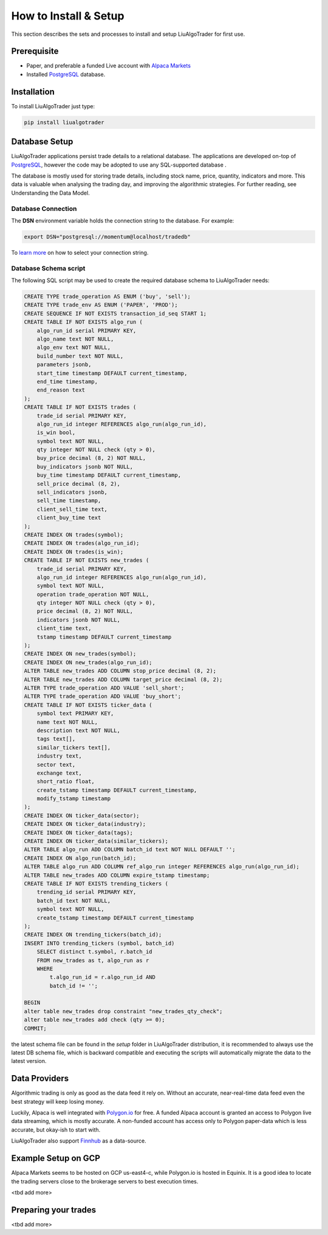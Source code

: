How to Install & Setup
======================

This section describes the sets and processes to install and setup LiuAlgoTrader for first use.

Prerequisite
------------
- Paper, and preferable a funded Live account with `Alpaca Markets`_
- Installed PostgreSQL_ database.

.. _Alpaca Markets: https://alpaca.markets/docs/about-us/
.. _PostgreSQL: https://www.postgresql.org/


Installation
------------

To install LiuAlgoTrader just type:

.. code-block:: bash

   pip install liualgotrader



Database Setup
--------------

LiuAlgoTrader applications persist trade details to a relational database.
The applications are developed on-top of PostgreSQL_, however the code may be adopted to use any SQL-supported database .


The database is mostly used for storing trade details, including stock name, price, quantity,
indicators and more. This data is valuable when analysing the trading day,
and improving the algorithmic strategies. For further reading, see Understanding the Data Model.

Database Connection
*******************

The **DSN** environment variable holds the connection string to the database. For example:

.. code-block:: bash

    export DSN="postgresql://momentum@localhost/tradedb"

To `learn more`_ on how to select your connection string.

.. _learn more: https://www.postgresql.org/docs/9.3/libpq-connect.html#LIBPQ-CONNSTRING


Database Schema script
**********************

The following SQL script may be used to create the required database schema to LiuAlgoTrader needs:

.. code-block:: SQL

    CREATE TYPE trade_operation AS ENUM ('buy', 'sell');
    CREATE TYPE trade_env AS ENUM ('PAPER', 'PROD');
    CREATE SEQUENCE IF NOT EXISTS transaction_id_seq START 1;
    CREATE TABLE IF NOT EXISTS algo_run (
        algo_run_id serial PRIMARY KEY,
        algo_name text NOT NULL,
        algo_env text NOT NULL,
        build_number text NOT NULL,
        parameters jsonb,
        start_time timestamp DEFAULT current_timestamp,
        end_time timestamp,
        end_reason text
    );
    CREATE TABLE IF NOT EXISTS trades (
        trade_id serial PRIMARY KEY,
        algo_run_id integer REFERENCES algo_run(algo_run_id),
        is_win bool,
        symbol text NOT NULL,
        qty integer NOT NULL check (qty > 0),
        buy_price decimal (8, 2) NOT NULL,
        buy_indicators jsonb NOT NULL,
        buy_time timestamp DEFAULT current_timestamp,
        sell_price decimal (8, 2),
        sell_indicators jsonb,
        sell_time timestamp,
        client_sell_time text,
        client_buy_time text
    );
    CREATE INDEX ON trades(symbol);
    CREATE INDEX ON trades(algo_run_id);
    CREATE INDEX ON trades(is_win);
    CREATE TABLE IF NOT EXISTS new_trades (
        trade_id serial PRIMARY KEY,
        algo_run_id integer REFERENCES algo_run(algo_run_id),
        symbol text NOT NULL,
        operation trade_operation NOT NULL,
        qty integer NOT NULL check (qty > 0),
        price decimal (8, 2) NOT NULL,
        indicators jsonb NOT NULL,
        client_time text,
        tstamp timestamp DEFAULT current_timestamp
    );
    CREATE INDEX ON new_trades(symbol);
    CREATE INDEX ON new_trades(algo_run_id);
    ALTER TABLE new_trades ADD COLUMN stop_price decimal (8, 2);
    ALTER TABLE new_trades ADD COLUMN target_price decimal (8, 2);
    ALTER TYPE trade_operation ADD VALUE 'sell_short';
    ALTER TYPE trade_operation ADD VALUE 'buy_short';
    CREATE TABLE IF NOT EXISTS ticker_data (
        symbol text PRIMARY KEY,
        name text NOT NULL,
        description text NOT NULL,
        tags text[],
        similar_tickers text[],
        industry text,
        sector text,
        exchange text,
        short_ratio float,
        create_tstamp timestamp DEFAULT current_timestamp,
        modify_tstamp timestamp
    );
    CREATE INDEX ON ticker_data(sector);
    CREATE INDEX ON ticker_data(industry);
    CREATE INDEX ON ticker_data(tags);
    CREATE INDEX ON ticker_data(similar_tickers);
    ALTER TABLE algo_run ADD COLUMN batch_id text NOT NULL DEFAULT '';
    CREATE INDEX ON algo_run(batch_id);
    ALTER TABLE algo_run ADD COLUMN ref_algo_run integer REFERENCES algo_run(algo_run_id);
    ALTER TABLE new_trades ADD COLUMN expire_tstamp timestamp;
    CREATE TABLE IF NOT EXISTS trending_tickers (
        trending_id serial PRIMARY KEY,
        batch_id text NOT NULL,
        symbol text NOT NULL,
        create_tstamp timestamp DEFAULT current_timestamp
    );
    CREATE INDEX ON trending_tickers(batch_id);
    INSERT INTO trending_tickers (symbol, batch_id)
        SELECT distinct t.symbol, r.batch_id
        FROM new_trades as t, algo_run as r
        WHERE
            t.algo_run_id = r.algo_run_id AND
            batch_id != '';

    BEGIN
    alter table new_trades drop constraint "new_trades_qty_check";
    alter table new_trades add check (qty >= 0);
    COMMIT;

the latest schema file can be found in the `setup` folder in LiuAlgoTrader distribution,
it is recommended to always use the latest DB schema file,
which is backward compatible and executing the scripts will automatically
migrate the data to the latest version.

Data Providers
--------------
Algorithmic trading is only as good as the data feed it rely on.
Without an accurate, near-real-time data feed even the
best strategy will keep losing money.

Luckily, Alpaca is well integrated with `Polygon.io`_ for free.
A funded Alpaca account is granted an access to Polygon live data streaming,
which is mostly accurate. A non-funded account has access only to Polygon
paper-data which is less accurate, but okay-ish to start with.

LiuAlgoTrader also support Finnhub_ as a data-source.

.. _Polygon.io: https://polygon.io/
.. _Finnhub: https://finnhub.io/dashboard


Example Setup on GCP
--------------------
Alpaca Markets seems to be hosted on GCP us-east4-c,
while Polygon.io is hosted in Equinix. It is a good idea to locate
the trading servers close to the brokerage servers to best
execution times.

<tbd add more>

Preparing your trades
---------------------
<tbd add more>

